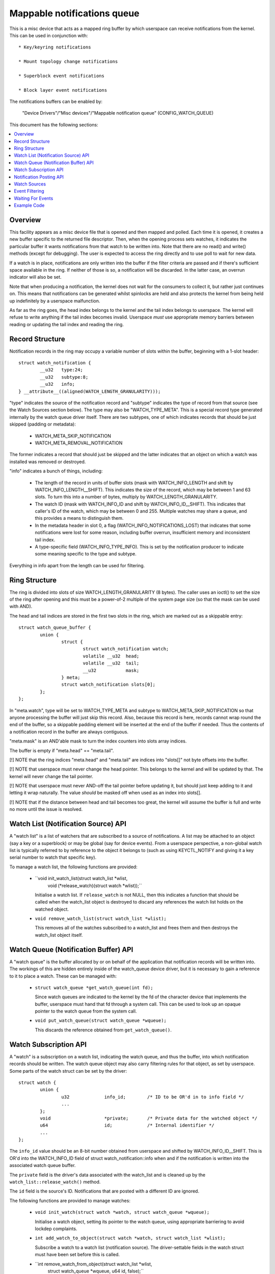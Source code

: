 ============================
Mappable notifications queue
============================

This is a misc device that acts as a mapped ring buffer by which userspace can
receive notifications from the kernel.  This can be used in conjunction with::

  * Key/keyring notifications

  * Mount topology change notifications

  * Superblock event notifications

  * Block layer event notifications


The notifications buffers can be enabled by:

	"Device Drivers"/"Misc devices"/"Mappable notification queue"
	(CONFIG_WATCH_QUEUE)

This document has the following sections:

.. contents:: :local:


Overview
========

This facility appears as a misc device file that is opened and then mapped and
polled.  Each time it is opened, it creates a new buffer specific to the
returned file descriptor.  Then, when the opening process sets watches, it
indicates the particular buffer it wants notifications from that watch to be
written into.  Note that there are no read() and write() methods (except for
debugging).  The user is expected to access the ring directly and to use poll
to wait for new data.

If a watch is in place, notifications are only written into the buffer if the
filter criteria are passed and if there's sufficient space available in the
ring.  If neither of those is so, a notification will be discarded.  In the
latter case, an overrun indicator will also be set.

Note that when producing a notification, the kernel does not wait for the
consumers to collect it, but rather just continues on.  This means that
notifications can be generated whilst spinlocks are held and also protects the
kernel from being held up indefinitely by a userspace malfunction.

As far as the ring goes, the head index belongs to the kernel and the tail
index belongs to userspace.  The kernel will refuse to write anything if the
tail index becomes invalid.  Userspace *must* use appropriate memory barriers
between reading or updating the tail index and reading the ring.


Record Structure
================

Notification records in the ring may occupy a variable number of slots within
the buffer, beginning with a 1-slot header::

	struct watch_notification {
		__u32	type:24;
		__u32	subtype:8;
		__u32	info;
	} __attribute__((aligned(WATCH_LENGTH_GRANULARITY)));

"type" indicates the source of the notification record and "subtype" indicates
the type of record from that source (see the Watch Sources section below).  The
type may also be "WATCH_TYPE_META".  This is a special record type generated
internally by the watch queue driver itself.  There are two subtypes, one of
which indicates records that should be just skipped (padding or metadata):

  * WATCH_META_SKIP_NOTIFICATION
  * WATCH_META_REMOVAL_NOTIFICATION

The former indicates a record that should just be skipped and the latter
indicates that an object on which a watch was installed was removed or
destroyed.

"info" indicates a bunch of things, including:

  * The length of the record in units of buffer slots (mask with
    WATCH_INFO_LENGTH and shift by WATCH_INFO_LENGTH__SHIFT).  This indicates
    the size of the record, which may be between 1 and 63 slots.  To turn this
    into a number of bytes, multiply by WATCH_LENGTH_GRANULARITY.

  * The watch ID (mask with WATCH_INFO_ID and shift by WATCH_INFO_ID__SHIFT).
    This indicates that caller's ID of the watch, which may be between 0
    and 255.  Multiple watches may share a queue, and this provides a means to
    distinguish them.

  * In the metadata header in slot 0, a flag (WATCH_INFO_NOTIFICATIONS_LOST)
    that indicates that some notifications were lost for some reason, including
    buffer overrun, insufficient memory and inconsistent tail index.

  * A type-specific field (WATCH_INFO_TYPE_INFO).  This is set by the
    notification producer to indicate some meaning specific to the type and
    subtype.

Everything in info apart from the length can be used for filtering.


Ring Structure
==============

The ring is divided into slots of size WATCH_LENGTH_GRANULARITY (8 bytes).  The
caller uses an ioctl() to set the size of the ring after opening and this must
be a power-of-2 multiple of the system page size (so that the mask can be used
with AND).

The head and tail indices are stored in the first two slots in the ring, which
are marked out as a skippable entry::

	struct watch_queue_buffer {
		union {
			struct {
				struct watch_notification watch;
				volatile __u32	head;
				volatile __u32	tail;
				__u32		mask;
			} meta;
			struct watch_notification slots[0];
		};
	};

In "meta.watch", type will be set to WATCH_TYPE_META and subtype to
WATCH_META_SKIP_NOTIFICATION so that anyone processing the buffer will just
skip this record.  Also, because this record is here, records cannot wrap round
the end of the buffer, so a skippable padding element will be inserted at the
end of the buffer if needed.  Thus the contents of a notification record in the
buffer are always contiguous.

"meta.mask" is an AND'able mask to turn the index counters into slots array
indices.

The buffer is empty if "meta.head" == "meta.tail".

[!] NOTE that the ring indices "meta.head" and "meta.tail" are indices into
"slots[]" not byte offsets into the buffer.

[!] NOTE that userspace must never change the head pointer.  This belongs to
the kernel and will be updated by that.  The kernel will never change the tail
pointer.

[!] NOTE that userspace must never AND-off the tail pointer before updating it,
but should just keep adding to it and letting it wrap naturally.  The value
*should* be masked off when used as an index into slots[].

[!] NOTE that if the distance between head and tail becomes too great, the
kernel will assume the buffer is full and write no more until the issue is
resolved.


Watch List (Notification Source) API
====================================

A "watch list" is a list of watchers that are subscribed to a source of
notifications.  A list may be attached to an object (say a key or a superblock)
or may be global (say for device events).  From a userspace perspective, a
non-global watch list is typically referred to by reference to the object it
belongs to (such as using KEYCTL_NOTIFY and giving it a key serial number to
watch that specific key).

To manage a watch list, the following functions are provided:

  * ``void init_watch_list(struct watch_list *wlist,
			   void (*release_watch)(struct watch *wlist));``

    Initialise a watch list.  If ``release_watch`` is not NULL, then this
    indicates a function that should be called when the watch_list object is
    destroyed to discard any references the watch list holds on the watched
    object.

  * ``void remove_watch_list(struct watch_list *wlist);``

    This removes all of the watches subscribed to a watch_list and frees them
    and then destroys the watch_list object itself.


Watch Queue (Notification Buffer) API
=====================================

A "watch queue" is the buffer allocated by or on behalf of the application that
notification records will be written into.  The workings of this are hidden
entirely inside of the watch_queue device driver, but it is necessary to gain a
reference to it to place a watch.  These can be managed with:

  * ``struct watch_queue *get_watch_queue(int fd);``

    Since watch queues are indicated to the kernel by the fd of the character
    device that implements the buffer, userspace must hand that fd through a
    system call.  This can be used to look up an opaque pointer to the watch
    queue from the system call.

  * ``void put_watch_queue(struct watch_queue *wqueue);``

    This discards the reference obtained from ``get_watch_queue()``.


Watch Subscription API
======================

A "watch" is a subscription on a watch list, indicating the watch queue, and
thus the buffer, into which notification records should be written.  The watch
queue object may also carry filtering rules for that object, as set by
userspace.  Some parts of the watch struct can be set by the driver::

	struct watch {
		union {
			u32		info_id;	/* ID to be OR'd in to info field */
			...
		};
		void			*private;	/* Private data for the watched object */
		u64			id;		/* Internal identifier */
		...
	};

The ``info_id`` value should be an 8-bit number obtained from userspace and
shifted by WATCH_INFO_ID__SHIFT.  This is OR'd into the WATCH_INFO_ID field of
struct watch_notification::info when and if the notification is written into
the associated watch queue buffer.

The ``private`` field is the driver's data associated with the watch_list and
is cleaned up by the ``watch_list::release_watch()`` method.

The ``id`` field is the source's ID.  Notifications that are posted with a
different ID are ignored.

The following functions are provided to manage watches:

  * ``void init_watch(struct watch *watch, struct watch_queue *wqueue);``

    Initialise a watch object, setting its pointer to the watch queue, using
    appropriate barriering to avoid lockdep complaints.

  * ``int add_watch_to_object(struct watch *watch, struct watch_list *wlist);``

    Subscribe a watch to a watch list (notification source).  The
    driver-settable fields in the watch struct must have been set before this
    is called.

  * ``int remove_watch_from_object(struct watch_list *wlist,
				   struct watch_queue *wqueue,
				   u64 id, false);``

    Remove a watch from a watch list, where the watch must match the specified
    watch queue (``wqueue``) and object identifier (``id``).  A notification
    (``WATCH_META_REMOVAL_NOTIFICATION``) is sent to the watch queue to
    indicate that the watch got removed.

  * ``int remove_watch_from_object(struct watch_list *wlist, NULL, 0, true);``

    Remove all the watches from a watch list.  It is expected that this will be
    called preparatory to destruction and that the watch list will be
    inaccessible to new watches by this point.  A notification
    (``WATCH_META_REMOVAL_NOTIFICATION``) is sent to the watch queue of each
    subscribed watch to indicate that the watch got removed.


Notification Posting API
========================

To post a notification to watch list so that the subscribed watches can see it,
the following function should be used::

	void post_watch_notification(struct watch_list *wlist,
				     struct watch_notification *n,
				     const struct cred *cred,
				     u64 id);

The notification should be preformatted and a pointer to the header (``n``)
should be passed in.  The notification may be larger than this and the size in
units of buffer slots is noted in ``n->info & WATCH_INFO_LENGTH``.

The ``cred`` struct indicates the credentials of the source (subject) and is
passed to the LSMs, such as SELinux, to allow or suppress the recording of the
note in each individual queue according to the credentials of that queue
(object).

The ``id`` is the ID of the source object (such as the serial number on a key).
Only watches that have the same ID set in them will see this notification.


Watch Sources
=============

Any particular buffer can be fed from multiple sources.  Sources include:

  * WATCH_TYPE_MOUNT_NOTIFY

    Notifications of this type indicate mount tree topology changes and mount
    attribute changes.  A watch can be set on a particular file or directory
    and notifications from the path subtree rooted at that point will be
    intercepted.

  * WATCH_TYPE_SB_NOTIFY

    Notifications of this type indicate superblock events, such as quota limits
    being hit, I/O errors being produced or network server loss/reconnection.
    Watches of this type are set directly on superblocks.

  * WATCH_TYPE_KEY_NOTIFY

    Notifications of this type indicate changes to keys and keyrings, including
    the changes of keyring contents or the attributes of keys.

    See Documentation/security/keys/core.rst for more information.

  * WATCH_TYPE_BLOCK_NOTIFY

    Notifications of this type indicate block layer events, such as I/O errors
    or temporary link loss.  Watches of this type are set on a global queue.


Event Filtering
===============

Once a watch queue has been created, a set of filters can be applied to limit
the events that are received using::

	struct watch_notification_filter filter = {
		...
	};
	ioctl(fd, IOC_WATCH_QUEUE_SET_FILTER, &filter)

The filter description is a variable of type::

	struct watch_notification_filter {
		__u32	nr_filters;
		__u32	__reserved;
		struct watch_notification_type_filter filters[];
	};

Where "nr_filters" is the number of filters in filters[] and "__reserved"
should be 0.  The "filters" array has elements of the following type::

	struct watch_notification_type_filter {
		__u32	type;
		__u32	info_filter;
		__u32	info_mask;
		__u32	subtype_filter[8];
	};

Where:

  * ``type`` is the event type to filter for and should be something like
    "WATCH_TYPE_MOUNT_NOTIFY"

  * ``info_filter`` and ``info_mask`` act as a filter on the info field of the
    notification record.  The notification is only written into the buffer if::

	(watch.info & info_mask) == info_filter

    This can be used, for example, to ignore events that are not exactly on the
    watched point in a mount tree by specifying NOTIFY_MOUNT_IN_SUBTREE must
    be 0.

  * ``subtype_filter`` is a bitmask indicating the subtypes that are of
    interest.  Bit 0 of subtype_filter[0] corresponds to subtype 0, bit 1 to
    subtype 1, and so on.

If the argument to the ioctl() is NULL, then the filters will be removed and
all events from the watched sources will come through.


Waiting For Events
==================

The file descriptor that holds the buffer may be used with poll() and similar.
POLLIN and POLLRDNORM are set if the buffer indices differ.  POLLERR is set if
the buffer indices are further apart than the size of the buffer.  Wake-up
events are only generated if the buffer is transitioned from an empty state.


Example Code
============

A buffer is created with something like the following::

	fd = open("/dev/watch_queue", O_RDWR);

	#define BUF_SIZE 4
	ioctl(fd, IOC_WATCH_QUEUE_SET_SIZE, BUF_SIZE);

	page_size = sysconf(_SC_PAGESIZE);
	buf = mmap(NULL, BUF_SIZE * page_size,
		   PROT_READ | PROT_WRITE, MAP_SHARED, fd, 0);

It can then be set to receive mount topology change notifications, keyring
change notifications and superblock notifications::

	memset(&filter, 0, sizeof(filter));
	filter.subtype_filter[0] = ~0ULL;
	filter.info_mask	 = NOTIFY_MOUNT_IN_SUBTREE;
	filter.info_filter	 = 0;
	filter.info_id		 = 1 << WATCH_INFO_ID__SHIFT;

	keyctl(KEYCTL_WATCH_KEY, KEY_SPEC_SESSION_KEYRING, fd, &filter);

	mount_notify(AT_FDCWD, "/", 0, fd, &filter);

	sb_notify(AT_FDCWD, "/", 0, fd, &filter);

The notifications can then be consumed by something like the following::

	extern void saw_mount_change(struct watch_notification *n);
	extern void saw_key_change(struct watch_notification *n);

	static int consumer(int fd, struct watch_queue_buffer *buf)
	{
		struct watch_notification *n;
		struct pollfd p[1];
		unsigned int len, head, tail, mask = buf->meta.mask;

		for (;;) {
			p[0].fd = fd;
			p[0].events = POLLIN | POLLERR;
			p[0].revents = 0;

			if (poll(p, 1, -1) == -1 || p[0].revents & POLLERR)
				goto went_wrong;

			while (head = _atomic_load_acquire(buf->meta.head),
			       tail = buf->meta.tail,
			       tail != head
			       ) {
				n = &buf->slots[tail & mask];
				len = (n->info & WATCH_INFO_LENGTH) >>
					WATCH_INFO_LENGTH__SHIFT;
				if (len == 0)
					goto went_wrong;

				switch (n->type) {
				case WATCH_TYPE_MOUNT_NOTIFY:
					saw_mount_change(n);
					break;
				case WATCH_TYPE_KEY_NOTIFY:
					saw_key_change(n);
					break;
				}

				tail += len;
				_atomic_store_release(buf->meta.tail, tail);
			}
		}

	went_wrong:
		return 0;
	}

Note the memory barriers when loading the head pointer and storing the tail
pointer!
